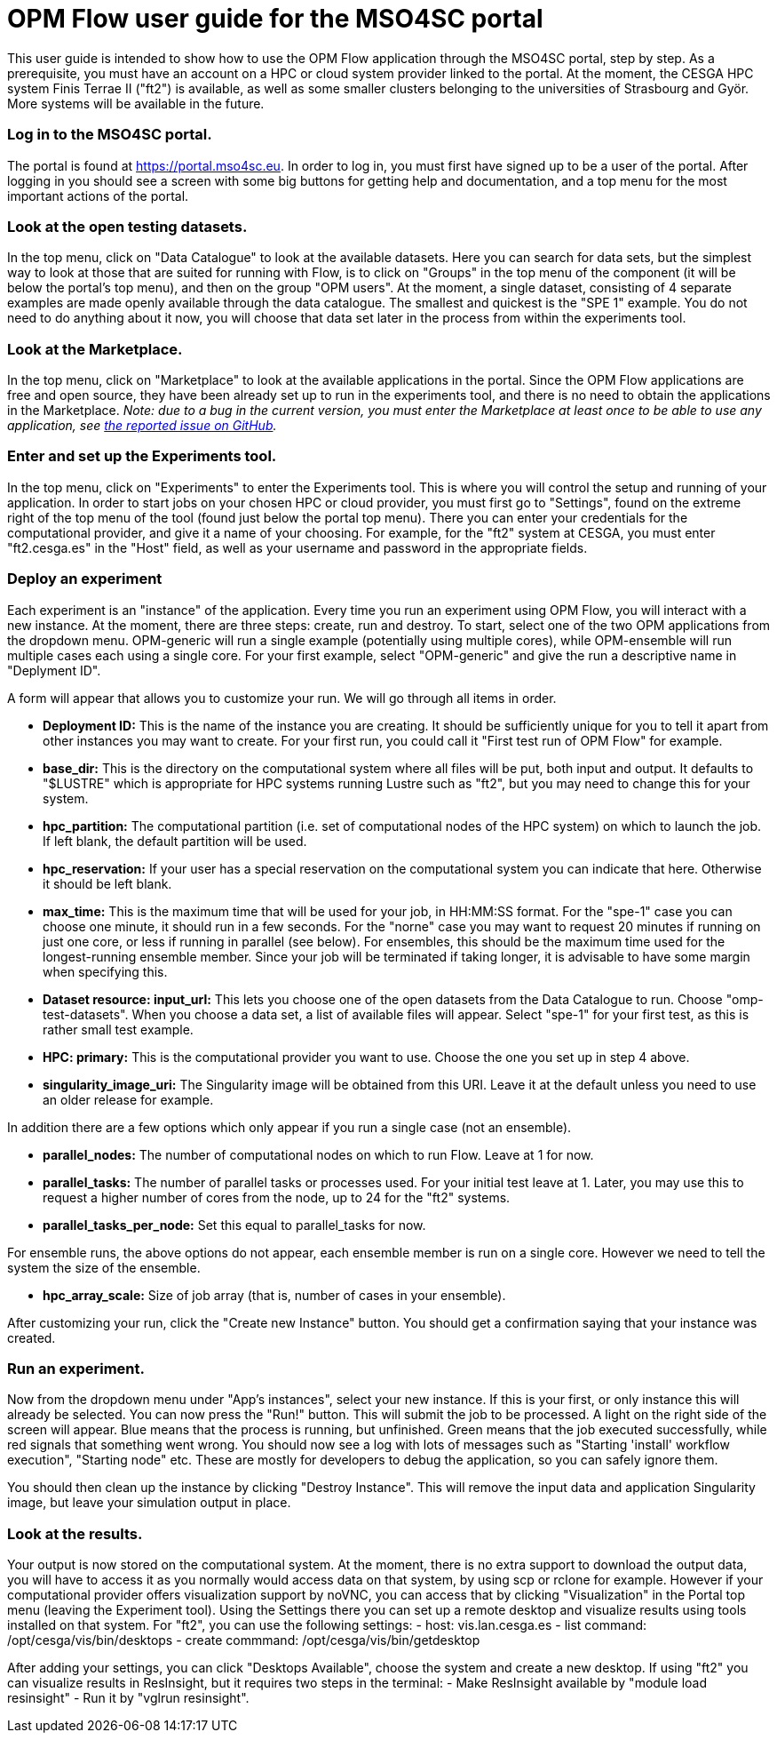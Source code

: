 # OPM Flow user guide for the MSO4SC portal

This user guide is intended to show how to use the OPM Flow application through the MSO4SC portal, step by step. As a prerequisite, you must have an account on a HPC or cloud system provider linked to the portal. At the moment, the CESGA HPC system Finis Terrae II ("ft2") is available, as well as some smaller clusters belonging to the universities of Strasbourg and Györ. More systems will be available in the future.

### Log in to the MSO4SC portal.

The portal is found at https://portal.mso4sc.eu. In order to log in, you must first have signed up to be a user of the portal. After logging in you should see a screen with some big buttons for getting help and documentation, and a top menu for the most important actions of the portal.

### Look at the open testing datasets.

In the top menu, click on "Data Catalogue" to look at the available datasets. Here you can search for data sets, but the simplest way to look at those that are suited for running with Flow, is to click on "Groups" in the top menu of the component (it will be below the portal's top menu), and then on the group "OPM users". At the moment, a single dataset, consisting of 4 separate examples are made openly available through the data catalogue. The smallest and quickest is the "SPE 1" example. You do not need to do anything about it now, you will choose that data set later in the process from within the experiments tool.

### Look at the Marketplace.

In the top menu, click on "Marketplace" to look at the available applications in the portal. Since the OPM Flow applications are free and open source, they have been already set up to run in the experiments tool, and there is no need to obtain the applications in the Marketplace.
_Note: due to a bug in the current version, you must enter the Marketplace at least once to be able to use any application, see https://github.com/MSO4SC/MSOPortal/issues/142[the reported issue on GitHub]._

### Enter and set up the Experiments tool.

In the top menu, click on "Experiments" to enter the Experiments tool. This is where you will control the setup and running of your application. In order to start jobs on your chosen HPC or cloud provider, you must first go to "Settings", found on the extreme right of the top menu of the tool (found just below the portal top menu). There you can enter your credentials for the computational provider, and give it a name of your choosing. For example, for the "ft2" system at CESGA, you must enter "ft2.cesga.es" in the "Host" field, as well as your username and password in the appropriate fields.

### Deploy an experiment

Each experiment is an "instance" of the application. Every time you run an experiment using OPM Flow, you will interact with a new instance. At the moment, there are three steps: create, run and destroy. To start, select one of the two OPM applications from the dropdown menu. OPM-generic will run a single example (potentially using multiple cores), while OPM-ensemble will run multiple cases each using a single core. For your first example, select "OPM-generic" and give the run a descriptive name in "Deplyment ID".

A form will appear that allows you to customize your run. We will go through all items in order.

 - **Deployment ID:** This is the name of the instance you are creating. It should be sufficiently unique for you to tell it apart from other instances you may want to create. For your first run, you could call it "First test run of OPM Flow" for example.
 - **base_dir:** This is the directory on the computational system where all files will be put, both input and output. It defaults to "$LUSTRE" which is appropriate for HPC systems running Lustre such as "ft2", but you may need to change this for your system.
 - **hpc_partition:** The computational partition (i.e. set of computational nodes of the HPC system) on which to launch the job. If left blank, the default partition will be used.
 - **hpc_reservation:** If your user has a special reservation on the computational system you can indicate that here. Otherwise it should be left blank.
 - **max_time:** This is the maximum time that will be used for your job, in HH:MM:SS format. For the "spe-1" case you can choose one minute, it should run in a few seconds. For the "norne" case you may want to request 20 minutes if running on just one core, or less if running in parallel (see below). For ensembles, this should be the maximum time used for the longest-running ensemble member. Since your job will be terminated if taking longer, it is advisable to have some margin when specifying this.
 - **Dataset resource: input_url:** This lets you choose one of the open datasets from the Data Catalogue to run. Choose "omp-test-datasets". When you choose a data set, a list of available files will appear. Select "spe-1" for your first test, as this is rather small test example.
 - **HPC: primary:** This is the computational provider you want to use. Choose the one you set up in step 4 above.
 - **singularity_image_uri:** The Singularity image will be obtained from this URI. Leave it at the default unless you need to use an older release for example.

In addition there are a few options which only appear if you run a single case (not an ensemble).

 - **parallel_nodes:** The number of computational nodes on which to run Flow. Leave at 1 for now.
 - **parallel_tasks:** The number of parallel tasks or processes used. For your initial test leave at 1. Later, you may use this to request a higher number of cores from the node, up to 24 for the "ft2" systems.
 - **parallel_tasks_per_node:** Set this equal to parallel_tasks for now.

For ensemble runs, the above options do not appear, each ensemble member is run on a single core. However we need to tell the system the size of the ensemble.

 - **hpc_array_scale:** Size of job array (that is, number of cases in your ensemble).

After customizing your run, click the "Create new Instance" button. You should get a confirmation saying that your instance was created.

### Run an experiment.

Now from the dropdown menu under "App's instances", select your new instance. If this is your first, or only instance this will already be selected. You can now press the "Run!" button. This will submit the job to be processed. A light on the right side of the screen will appear. Blue means that the process is running, but unfinished. Green means that the job executed successfully, while red signals that something went wrong. You should now see a log with lots of messages such as "Starting 'install' workflow execution", "Starting node" etc. These are mostly for developers to debug the application, so you can safely ignore them.

You should then clean up the instance by clicking "Destroy Instance". This will remove the input data and application Singularity image, but leave your simulation output in place.

### Look at the results.

Your output is now stored on the computational system. At the moment, there is no extra support to download the output data, you will have to access it as you normally would access data on that system, by using scp or rclone for example. However if your computational provider offers visualization support by noVNC, you can access that by clicking "Visualization" in the Portal top menu (leaving the Experiment tool). Using the Settings there you can set up a remote desktop and visualize results using tools installed on that system. For "ft2", you can use the following settings:
 - host: vis.lan.cesga.es
 - list command: /opt/cesga/vis/bin/desktops
 - create commmand: /opt/cesga/vis/bin/getdesktop

After adding your settings, you can click "Desktops Available", choose the system and create a new desktop. If using "ft2" you can visualize results in ResInsight, but it requires two steps in the terminal:
 - Make ResInsight available by "module load resinsight"
 - Run it by "vglrun resinsight".
